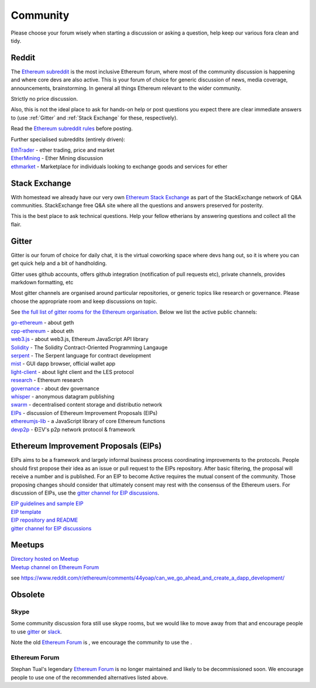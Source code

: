 ********************************************************************************
Community
********************************************************************************

Please choose your forum wisely when starting a discussion or asking a question, help keep our various fora clean and tidy.

Reddit
================================================================================


The `Ethereum subreddit`_ is the most inclusive Ethereum forum, where most of the community discussion is happening and where core devs are also active. This is your forum of choice for generic discussion of news, media coverage, announcements, brainstorming. In general all things Ethereum relevant to the wider community.

Strictly no price discussion.

Also, this is not the ideal place to ask for hands-on help or post questions you expect there are clear immediate answers to (use :ref:`Gitter` and :ref:`Stack Exchange` for these, respectively).

Read the `Ethereum subreddit rules`_ before posting.

Further specialised subreddits (entirely  driven):

| `EthTrader`_ - ether trading, price and  market
| `EtherMining`_ - Ether Mining discussion
| `ethmarket`_ - Marketplace for individuals looking to exchange goods and services for ether


.. _Ethereum subreddit: https://www.reddit.com/r/ethereum/
.. _Ethereum subreddit rules: http://www.reddit.com/r/ethereum/comments/3auc97/ethereum_subreddit_rules/
.. _EthTrader: https://www.reddit.com/r/EthTrader/
.. _EtherMining: https://www.reddit.com/r/EtherMining/
.. _ethmarket: https://www.reddit.com/r/ethmarket/


Stack Exchange
================================================================================

With homestead we already have our very own `Ethereum Stack Exchange`_ as part of the StackExchange network of Q&A communities. StackExchange free Q&A site where all the questions and answers preserved for posterity.

This is the best  place to ask technical questions. Help your fellow etherians by answering questions and collect all the flair.

.. _Ethereum Stack Exchange: http://ethereum.stackexchange.com/

Gitter
================================================================================

Gitter is our forum of choice for daily chat, it is the virtual coworking space where devs hang out, so it is where you can get quick help and a bit of handholding.

Gitter uses github accounts, offers github integration (notification of pull requests etc), private channels, provides markdown formatting, etc

Most gitter channels are organised around particular repositories, or generic topics like research or governance. Please choose the appropriate room and keep discussions on topic.

See `the full list of gitter rooms for the Ethereum organisation`_. Below we list the active public channels:

| `go-ethereum`_ - about geth
| `cpp-ethereum`_ - about eth
| `web3.js`_ - about web3.js, Ethereum JavaScript API library
| `Solidity`_ - The Solidity Contract-Oriented Programming Langauge
| `serpent`_ - The Serpent language for contract development
| `mist`_ - GUI dapp browser, official wallet app
| `light-client`_ - about light client and the LES protocol
| `research`_ - Ethereum research
| `governance`_ - about dev governance
| `whisper`_ - anonymous datagram publishing
| `swarm`_ - decentralised content storage and distributio network
| `EIPs`_ - discussion of Ethereum Improvement Proposals (EIPs)
| `ethereumjs-lib`_ - a JavaScript library of core Ethereum functions
| `devp2p`_ -  ÐΞV's p2p network protocol & framework


.. _the full list of gitter rooms for the Ethereum organisation: https://gitter.im/orgs/ethereum/rooms

.. _go-ethereum: https://gitter.im/ethereum/go-ethereum
.. _cpp-ethereum: https://gitter.im/ethereum/cpp-ethereum
.. _web3.js: https://gitter.im/ethereum/web3.js
.. _Solidity: https://gitter.im/ethereum/Solidity
.. _serpent: https://gitter.im/ethereum/serpent
.. _mist: https://gitter.im/ethereum/mist
.. _light-client: https://gitter.im/ethereum/light-client
.. _research: https://gitter.im/ethereum/research
.. _governance: https://gitter.im/ethereum/governance
.. _whisper: https://gitter.im/ethereum/whisper
.. _swarm: https://gitter.im/ethereum/swarm
.. _EIPs: https://gitter.im/ethereum/EIPs
.. _ethereumjs-lib: https://gitter.im/ethereum/ethereumjs-lib
.. _devp2p: https://gitter.im/ethereum/devp2p

.. this comment
::

Ethereum Improvement Proposals (EIPs)
================================================================================

EIPs aims to be a framework and largely informal business process coordinating improvements to the protocols. People should first propose their idea as an issue or  pull request to the EIPs repository. After basic filtering, the proposal will receive a number and is published. For an EIP to become Active requires the mutual consent of the community. Those proposing changes should consider that ultimately consent may rest with the consensus of the Ethereum users.
For discussion of EIPs, use the `gitter channel for EIP discussions`_.

| `EIP guidelines and sample EIP`_
| `EIP template`_
| `EIP repository and README`_
| `gitter channel for EIP discussions`_

.. _EIP guidelines and sample EIP: https://github.com/ethereum/EIPs/blob/master/EIPS/eip-1.mediawiki
.. _EIP template: https://github.com/ethereum/EIPs/blob/master/eip-X.mediawiki
.. _EIP repository and README: https://github.com/ethereum/EIPshttps://github.com/ethereum/EIPs
.. _gitter channel for EIP discussions: https://gitter.im/ethereum/EIPs

..

Meetups
================================================================================

| `Directory hosted on Meetup`_
| `Meetup channel on Ethereum Forum`_

.. _Directory hosted on Meetup: http://www.meetup.com/topics/ethereum/
.. _Meetup channel on Ethereum Forum: http://forum.ethereum.org/categories/meetups/


see https://www.reddit.com/r/ethereum/comments/44yoap/can_we_go_ahead_and_create_a_dapp_development/

Obsolete
===================

Skype
-------
Some community discussion fora still use skype rooms, but we would like to move away from that and encourage people to use `gitter <http://gitter.im>`_ or `slack <http://slack.com>`_.

Note the old `Ethereum Forum`_ is , we encourage the community to use the .

Ethereum Forum
--------------------

Stephan Tual's legendary `Ethereum Forum <https://forum.ethereum.org/>`_ is no longer maintained and likely to be decommissioned soon. We encourage people to use one of the recommended alternatives listed above.

